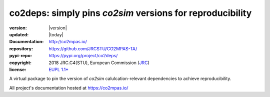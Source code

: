 ==================================================================
co2deps: simply pins `co2sim` versions for reproducibility
==================================================================

.. image:: https://img.shields.io/pypi/v/co2deps.svg
    :alt: Deployed in PyPi?
    :target: https://pypi.org/pypi/co2deps

.. image:: https://readthedocs.org/projects/co2mpas/badge/?version=latest
    :target: https://co2mpas.readthedocs.io/en/latest/?badge=latest
    :alt: Auto-generated documentation status

.. _coord-start:

:version:       |version|
:updated:       |today|
:Documentation: http://co2mpas.io/
:repository:    https://github.com/JRCSTU/CO2MPAS-TA/
:pypi-repo:     https://pypi.org/project/co2deps/
:copyright:     2018 JRC.C4(STU), European Commission (`JRC <https://ec.europa.eu/jrc/>`_)
:license:       `EUPL 1.1+ <https://joinup.ec.europa.eu/software/page/eupl>`_

A virtual package to pin the version of `co2sim` calulcation-relevant
dependencies to achieve reproducibility.

All project's documentation hosted at https://co2mpas.io/
